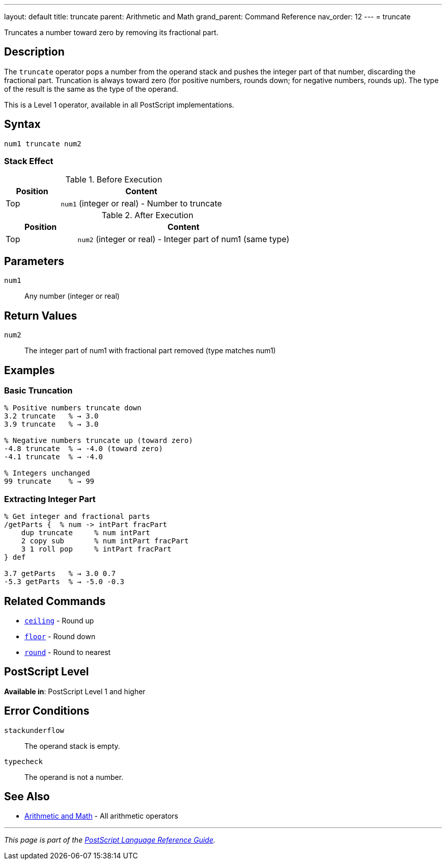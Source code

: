 ---
layout: default
title: truncate
parent: Arithmetic and Math
grand_parent: Command Reference
nav_order: 12
---
= truncate

Truncates a number toward zero by removing its fractional part.

== Description

The `truncate` operator pops a number from the operand stack and pushes the integer part of that number, discarding the fractional part. Truncation is always toward zero (for positive numbers, rounds down; for negative numbers, rounds up). The type of the result is the same as the type of the operand.

This is a Level 1 operator, available in all PostScript implementations.

== Syntax

[source,postscript]
----
num1 truncate num2
----

=== Stack Effect

.Before Execution
[cols="1,3"]
|===
|Position |Content

|Top
|`num1` (integer or real) - Number to truncate
|===

.After Execution
[cols="1,3"]
|===
|Position |Content

|Top
|`num2` (integer or real) - Integer part of num1 (same type)
|===

== Parameters

`num1`:: Any number (integer or real)

== Return Values

`num2`:: The integer part of num1 with fractional part removed (type matches num1)

== Examples

=== Basic Truncation

[source,postscript]
----
% Positive numbers truncate down
3.2 truncate   % → 3.0
3.9 truncate   % → 3.0

% Negative numbers truncate up (toward zero)
-4.8 truncate  % → -4.0 (toward zero)
-4.1 truncate  % → -4.0

% Integers unchanged
99 truncate    % → 99
----

=== Extracting Integer Part

[source,postscript]
----
% Get integer and fractional parts
/getParts {  % num -> intPart fracPart
    dup truncate     % num intPart
    2 copy sub       % num intPart fracPart
    3 1 roll pop     % intPart fracPart
} def

3.7 getParts   % → 3.0 0.7
-5.3 getParts  % → -5.0 -0.3
----

== Related Commands

* xref:ceiling.adoc[`ceiling`] - Round up
* xref:floor.adoc[`floor`] - Round down
* xref:round.adoc[`round`] - Round to nearest

== PostScript Level

*Available in*: PostScript Level 1 and higher

== Error Conditions

`stackunderflow`::
The operand stack is empty.

`typecheck`::
The operand is not a number.

== See Also

* xref:index.adoc[Arithmetic and Math] - All arithmetic operators

---

[.text-small]
_This page is part of the xref:../index.adoc[PostScript Language Reference Guide]._